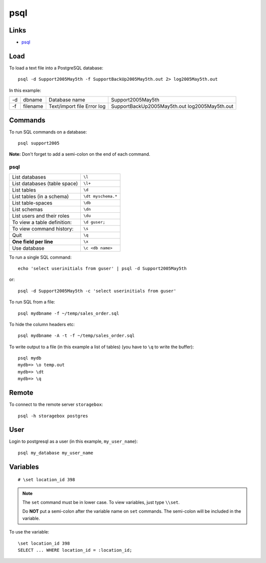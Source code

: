 psql
****

Links
=====

- psql_

Load
====

To load a text file into a PostgreSQL database::

  psql -d Support2005May5th -f SupportBackUp2005May5th.out 2> log2005May5th.out

In this example:

==  ===========  ================  ================================
-d  dbname       Database name     Support2005May5th
-f  filename     Text/import file  SupportBackUp2005May5th.out
                 Error log         log2005May5th.out
==  ===========  ================  ================================

Commands
========

To run SQL commands on a database::

  psql support2005

**Note:** Don't forget to add a semi-colon on the end of each command.

psql
----

=================================== =================
List databases                      ``\l``
List databases (table space)        ``\l+``
List tables                         ``\d``
List tables (in a schema)           ``\dt myschema.*``
List table-spaces                   ``\db``
List schemas                        ``\dn``
List users and their roles          ``\du``
To view a table definition:         ``\d guser;``
To view command history:            ``\s``
Quit                                ``\q``
**One field per line**              ``\x``
Use database                        ``\c <db name>``
=================================== =================

To run a single SQL command::

  echo 'select userinitials from guser' | psql -d Support2005May5th

or::

  psql -d Support2005May5th -c 'select userinitials from guser'

To run SQL from a file::

  psql mydbname -f ~/temp/sales_order.sql

To hide the column headers etc::

  psql mydbname -A -t -f ~/temp/sales_order.sql

To write output to a file (in this example a list of tables) (you have to
``\q`` to write the buffer)::

  psql mydb
  mydb=> \o temp.out
  mydb=> \dt
  mydb=> \q

Remote
======

To connect to the remote server ``storagebox``::

  psql -h storagebox postgres

User
====

Login to postgresql as a user (in this example, ``my_user_name``)::

  psql my_database my_user_name

Variables
=========

::

  # \set location_id 398

.. note::

  The ``set`` command must be in lower case.  To view variables, just type
  ``\\set``.

  Do **NOT** put a semi-colon after the variable name on ``set`` commands.
  The semi-colon will be included in the variable.

To use the variable::

  \set location_id 398
  SELECT ... WHERE location_id = :location_id;


.. _psql: http://www.postgresql.org/docs/8.0/static/app-psql.html

